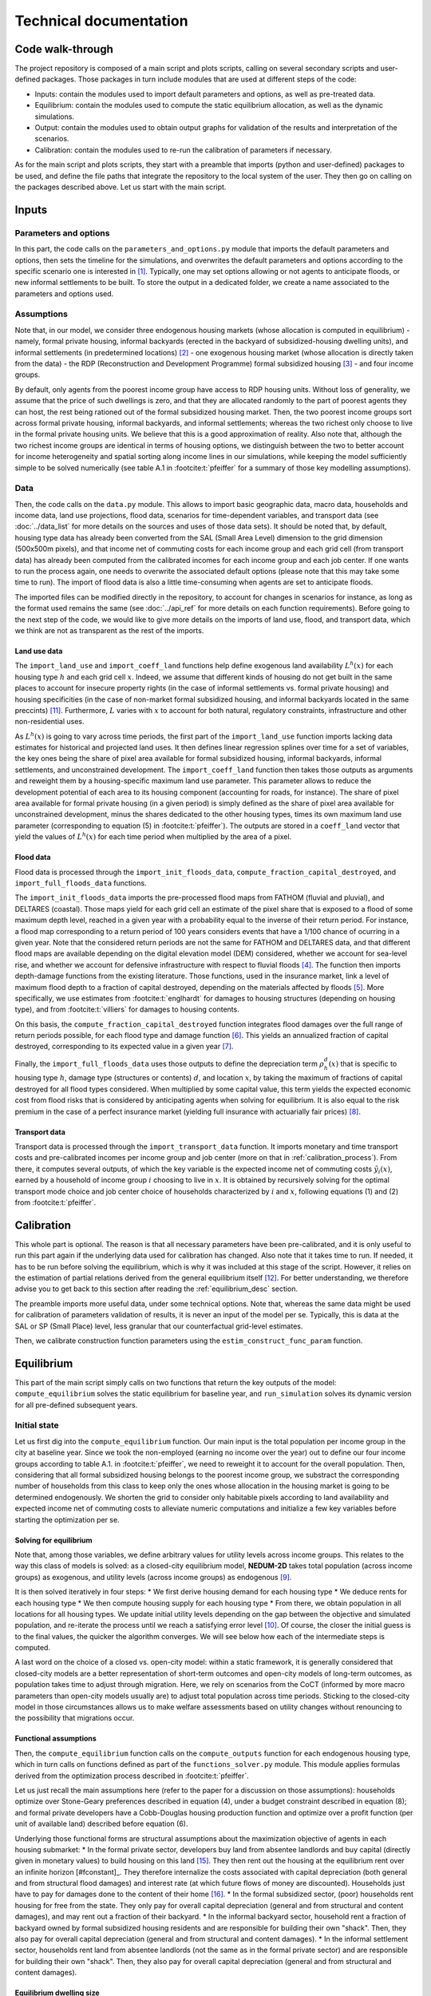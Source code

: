 =======================
Technical documentation
=======================


-----------------
Code walk-through
-----------------

The project repository is composed of a main script and plots scripts, calling on several secondary scripts and user-defined packages. Those packages in turn include modules that are used at different steps of the code:

* Inputs: contain the modules used to import default parameters and options, as well as pre-treated data.
* Equilibrium: contain the modules used to compute the static equilibrium allocation, as well as the dynamic simulations.
* Output: contain the modules used to obtain output graphs for validation of the results and interpretation of the scenarios.
* Calibration: contain the modules used to re-run the calibration of parameters if necessary.

As for the main script and plots scripts, they start with a preamble that imports (python and user-defined) packages to be used, and define the file paths that integrate the repository to the local system of the user. They then go on calling on the packages described above. Let us start with the main script.


------
Inputs
------

^^^^^^^^^^^^^^^^^^^^^^
Parameters and options
^^^^^^^^^^^^^^^^^^^^^^

In this part, the code calls on the ``parameters_and_options.py`` module that imports the default parameters and options, then sets the timeline for the simulations, and overwrites the default parameters and options according to the specific scenario one is interested in [#f1]_. Typically, one may set options allowing or not agents to anticipate floods, or new informal settlements to be built. To store the output in a dedicated folder, we create a name associated to the parameters and options used.

^^^^^^^^^^^
Assumptions
^^^^^^^^^^^

Note that, in our model, we consider three endogenous housing markets (whose allocation is computed in equilibrium) - namely, formal private housing, informal backyards (erected in the backyard of subsidized-housing dwelling units), and informal settlements (in predetermined locations) [#f2]_ - one exogenous housing market (whose allocation is directly taken from the data) - the RDP (Reconstruction and Development Programme) formal subsidized housing [#f3]_ - and four income groups.

By default, only agents from the poorest income group have access to RDP housing units. Without loss of generality, we assume that the price of such dwellings is zero, and that they are allocated randomly to the part of poorest agents they can host, the rest being rationed out of the formal subsidized housing market. Then, the two poorest income groups sort across formal private housing, informal backyards, and informal settlements; whereas the two richest only choose to live in the formal private housing units. We believe that this is a good approximation of reality. Also note that, although the two richest income groups are identical in terms of housing options, we distinguish between the two to better account for income heterogeneity and spatial sorting along income lines in our simulations, while keeping the model sufficiently simple to be solved numerically (see table A.1 in :footcite:t:`pfeiffer` for a summary of those key modelling assumptions).

^^^^
Data
^^^^

Then, the code calls on the ``data.py`` module. This allows to import basic geographic data, macro data, households and income data, land use projections, flood data, scenarios for time-dependent variables, and transport data (see :doc:`../data_list` for more details on the sources and uses of those data sets). It should be noted that, by default, housing type data has already been converted from the SAL (Small Area Level) dimension to the grid dimension (500x500m pixels), and that income net of commuting costs for each income group and each grid cell (from transport data) has already been computed from the calibrated incomes for each income group and each job center. If one wants to run the process again, one needs to overwrite the associated default options (please note that this may take some time to run). The import of flood data is also a little time-consuming when agents are set to anticipate floods.

The imported files can be modified directly in the repository, to account for changes in scenarios for instance, as long as the format used remains the same (see :doc:`../api_ref` for more details on each function requirements). Before going to the next step of the code, we would like to give more details on the imports of land use, flood, and transport data, which we think are not as transparent as the rest of the imports.

.. _land_avail_desc:
"""""""""""""
Land use data
"""""""""""""

The ``import_land_use`` and ``import_coeff_land`` functions help define exogenous land availability :math:`L^h(x)` for each housing type :math:`h` and each grid cell :math:`x`. Indeed, we assume that different kinds of housing do not get built in the same places to account for insecure property rights (in the case of informal settlements vs. formal private housing) and housing specificities (in the case of non-market formal subsidized housing, and informal backyards located in the same preccints) [#fmixed]_. Furthermore, :math:`L` varies with :math:`x` to account for both natural, regulatory constraints, infrastructure and other non-residential uses.

As :math:`L^h(x)` is going to vary across time periods, the first part of the ``import_land_use`` function imports lacking data estimates for historical and projected land uses. It then defines linear regression splines over time for a set of variables, the key ones being the share of pixel area available for formal subsidized housing, informal backyards, informal settlements, and unconstrained development. The ``import_coeff_land`` function then takes those outputs as arguments and reweight them by a housing-specific maximum land use parameter. This parameter allows to reduce the development potential of each area to its housing component (accounting for roads, for instance). The share of pixel area available for formal private housing (in a given period) is simply defined as the share of pixel area available for unconstrained development, minus the shares dedicated to the other housing types, times its own maximum land use parameter (corresponding to equation (5) in :footcite:t:`pfeiffer`). The outputs are stored in a ``coeff_land`` vector that yield the values of :math:`L^h(x)` for each time period when multiplied by the area of a pixel.

""""""""""
Flood data
""""""""""

Flood data is processed through the ``import_init_floods_data``, ``compute_fraction_capital_destroyed``, and ``import_full_floods_data`` functions.

The ``import_init_floods_data`` imports the pre-processed flood maps from FATHOM (fluvial and pluvial), and DELTARES (coastal). Those maps yield for each grid cell an estimate of the pixel share that is exposed to a flood of some maximum depth level, reached in a given year with a probability equal to the inverse of their return period. For instance, a flood map corresponding to a return period of 100 years considers events that have a 1/100 chance of ocurring in a given year. Note that the considered return periods are not the same for FATHOM and DELTARES data, and that different flood maps are available depending on the digital elevation model (DEM) considered, whether we account for sea-level rise, and whether we account for defensive infrastructure with respect to fluvial floods [#f4]_. The function then imports depth-damage functions from the existing literature. Those functions, used in the insurance market, link a level of maximum flood depth to a fraction of capital destroyed, depending on the materials affected by floods [#f5]_. More specifically, we use estimates from :footcite:t:`englhardt` for damages to housing structures (depending on housing type), and from :footcite:t:`villiers` for damages to housing contents.

On this basis, the ``compute_fraction_capital_destroyed`` function integrates flood damages over the full range of return periods possible, for each flood type and damage function [#f6]_. This yields an annualized fraction of capital destroyed, corresponding to its expected value in a given year [#f7]_.

Finally, the ``import_full_floods_data`` uses those outputs to define the depreciation term :math:`\rho_{h}^{d}(x)` that is specific to housing type :math:`h`, damage type (structures or contents) :math:`d`, and location :math:`x`, by taking the maximum of fractions of capital destroyed for all flood types considered. When multiplied by some capital value, this term yields the expected economic cost from flood risks that is considered by anticipating agents when solving for equilibrium. It is also equal to the risk premium in the case of a perfect insurance market (yielding full insurance with actuarially fair prices) [#f8]_.

""""""""""""""
Transport data
""""""""""""""

Transport data is processed through the ``import_transport_data`` function. It imports monetary and time transport costs and pre-calibrated incomes per income group and job center (more on that in :ref:`calibration_process`). From there, it computes several outputs, of which the key variable is the expected income net of commuting costs :math:`\tilde{y}_i(x)`, earned by a household of income group :math:`i` choosing to live in :math:`x`. It is obtained by recursively solving for the optimal transport mode choice and job center choice of households characterized by :math:`i` and :math:`x`, following equations (1) and (2) from :footcite:t:`pfeiffer`.


.. _calibration_process:

-----------
Calibration
-----------

This whole part is optional. The reason is that all necessary parameters have been pre-calibrated, and it is only useful to run this part again if the underlying data used for calibration has changed. Also note that it takes time to run. If needed, it has to be run before solving the equilibrium, which is why it was included at this stage of the script. However, it relies on the estimation of partial relations derived from the general equilibrium itself [#fcalib]_. For better understanding, we therefore advise you to get back to this section after reading the :ref:`equilibrium_desc` section.

The preamble imports more useful data, under some technical options. Note that, whereas the same data might be used for calibration of parameters validation of results, it is never an input of the model per se. Typically, this is data at the SAL or SP (Small Place) level, less granular that our counterfactual grid-level estimates.

Then, we calibrate construction function parameters using the ``estim_construct_func_param`` function.


.. _equilibrium_desc:

-----------
Equilibrium
-----------

This part of the main script simply calls on two functions that return the key outputs of the model: ``compute_equilibrium`` solves the static equilibrium for baseline year, and ``run_simulation`` solves its dynamic version for all pre-defined subsequent years.

^^^^^^^^^^^^^
Initial state
^^^^^^^^^^^^^

Let us first dig into the ``compute_equilibrium`` function. Our main input is the total population per income group in the city at baseline year. Since we took the non-employed (earning no income over the year) out to define our four income groups according to table A.1. in :footcite:t:`pfeiffer`, we need to reweight it to account for the overall population. Then, considering that all formal subsidized housing belongs to the poorest income group, we substract the corresponding number of households from this class to keep only the ones whose allocation in the housing market is going to be determined endogenously. We shorten the grid to consider only habitable pixels according to land availability and expected income net of commuting costs to alleviate numeric computations and initialize a few key variables before starting the optimization per se.

.. _solving_desc:
"""""""""""""""""""""""
Solving for equilibrium
"""""""""""""""""""""""

Note that, among those variables, we define arbitrary values for utility levels across income groups. This relates to the way this class of models is solved: as a closed-city equilibrium model, **NEDUM-2D** takes total population (across income groups) as exogenous, and utility levels (across income groups) as endogenous [#f9]_.

It is then solved iteratively in four steps:
* We first derive housing demand for each housing type
* We deduce rents for each housing type
* We then compute housing supply for each housing type
* From there, we obtain population in all locations for all housing types. We update initial utility levels depending on the gap between the objective and simulated population, and re-iterate the process until we reach a satisfying error level [#f10]_.
Of course, the closer the initial guess is to the final values, the quicker the algorithm converges. We will see below how each of the intermediate steps is computed.

A last word on the choice of a closed vs. open-city model: within a static framework, it is generally considered that closed-city models are a better representation of short-term outcomes and open-city models of long-term outcomes, as population takes time to adjust through migration. Here, we rely on scenarios from the CoCT (informed by more macro parameters than open-city models usually are) to adjust total population across time periods. Sticking to the closed-city model in those circumstances allows us to make welfare assessments based on utility changes without renouncing to the possibility that migrations occur.

""""""""""""""""""""""
Functional assumptions
""""""""""""""""""""""

Then, the ``compute_equilibrium`` function calls on the ``compute_outputs`` function for each endogenous housing type, which in turn calls on functions defined as part of the ``functions_solver.py`` module. This module applies formulas derived from the optimization process described in :footcite:t:`pfeiffer`. 

Let us just recall the main assumptions here (refer to the paper for a discussion on those assumptions): households optimize over Stone-Geary preferences described in equation (4), under a budget constraint described in equation (8); and formal private developers have a Cobb-Douglas housing production function and optimize over a profit function (per unit of available land) described before equation (6).

Underlying those functional forms are structural assumptions about the maximization objective of agents in each housing submarket:
* In the formal private sector, developers buy land from absentee landlords and buy capital (directly given in monetary values) to build housing on this land [#fabsentee]_. They then rent out the housing at the equilibrium rent over an infinite horizon [#fconstant]_. They therefore internalize the costs associated with capital depreciation (both general and from structural flood damages) and interest rate (at which future flows of money are discounted). Households just have to pay for damages done to the content of their home [#fequiv]_.
* In the formal subsidized sector, (poor) households rent housing for free from the state. They only pay for overall capital depreciation (general and from structural and content damages), and may rent out a fraction of their backyard.
* In the informal backyard sector, household rent a fraction of backyard owned by formal subsidized housing residents and are responsible for building their own "shack". Then, they also pay for overall capital depreciation (general and from structural and content damages).
* In the informal settlement sector, households rent land from absentee landlords (not the same as in the formal private sector) and are responsible for building their own "shack". Then, they also pay for overall capital depreciation (general and from structural and content damages).

"""""""""""""""""""""""""
Equilibrium dwelling size
"""""""""""""""""""""""""

As described in the :ref:`solving_desc` subsection, the ``compute_outputs`` functions starts by computing housing demand / dwelling size (in m²) for each housing type. Equation (10) from :footcite:t:`pfeiffer` implicitly defines this quantity in the formal private sector. The ``compute_dwelling_size_formal`` function then recovers the value (depending on income group) through a linear interpolation, before constraining it to be bigger than the parametrized minimum dwelling size in this sector. The dwelling size in the informal backyards and informal settlements sectors is exogenously set as being the standard parametrized size of a "shack".

""""""""""""""""
Equilibrium rent
""""""""""""""""

Then, we use equations (11), (13), and (14) from :footcite:t:`pfeiffer` to recover the bid rents for each income group in the formal private, informal backyard, and informal settlement sectors respectively. Bid rents :math:`\psi^i_h(x,u)` correspond to the maximum amount households of type :math:`i` are willing to pay for a unit (1 m²) of housing of type :math:`h` in a certain location :math:`x` for a given utility level :math:`u` (over one year). Assuming that households bid their true valuation and that there are no strategic interactions, housing / land [#fhland]_ is allocated to the highest bidder. This is why we retain the bid rents from the highest bidding income groups, and the associated dwelling sizes, as the equilibrium output values.

""""""""""""""""""""""
Optimal housing supply
""""""""""""""""""""""

In the formal private sector, the ``compute_housing_supply_formal`` function applies formula (6) from :footcite:t:`pfeiffer` to get the housing supply per unit of available land (in m² per km²), after selecting the appropriate damage function [#fland]_. The ``compute_housing_supply_backyard`` function does the same for informal backyards with formula (7). For informal settlements, the housing supply per unit of available land is just set as 1 km²/km². Indeed, as absentee landlords do not have outside use for their land, they face no opportunity cost when renting it out, and therefore rent all of it. We also recall that the informal backyard and settlement dwellings are not capital-intensive, to the extent that they have a fixed size and cover only one floor. The housing supply is therefore equal to the land supply. Again, this is a simplification, but we believe that this is a good enough approximation of reality.

""""""""""""""""""""""""""""""""
Equilibrium number of households
""""""""""""""""""""""""""""""""

At the end of the ``compute_outputs`` function, we just divide the housing supply per unit of available land by the dwelling size, and multiply it by the amount of available land to obtain the number of households by housing type in each grid cell. Then, we associate people in each selected pixel to the highest bidding income group. From there, we are able to recover the total number of households in each income group for a given housing type.

"""""""""""""""""""""
Iteration and results
"""""""""""""""""""""

Back to the body of the ``compute_equilibrium`` function, we sum the outputs of the ``compute_outputs`` function to get the total number of households in each income group. Then, we define an error metric ``error_max_abs`` comparing this result with values from the data, and an incremental value ``diff_utility`` (depending on a predetermined convergence factor). As long as the error metric is above a predetermined precision level, and the number of iterations is below a predetermined threshold, we repeat the process described above after updating the utility levels with the incremental value. Note that we also update the convergence factor to help the algorithm converge.

To complete the process, we concatenate (exogenous) values for formal subsidized housing to our final output vectors by taking care that all values have the same units. We also return other intermediate outputs from the model, such as utility levels, the final error, or capital per unit of available land.

^^^^^^^^^^^^^^^^^^
Subsequent periods
^^^^^^^^^^^^^^^^^^

Back to the body of the ``main.py`` script, we save the outputs for the initial state equilibrium in a dedicated folder.
Then, we launch the ``run_simulation`` function that take them as an argument, and calls on the same modules as before, plus  the ``functions_dynamic.py`` module.

After initializing a few key variables, the function starts a loop over predefined simulation years. The first part of the loop consists in updating the value of all time-moving variables. This is based on exogenous scenarios previously imported as inputs (through the ``import_scenarios`` function) and taken as an argument of the function. Provided by the CoCT, they provide trajectories for the following set of variables:
* Income distribution
* Inflation rate
* Interest rate
* Total population
* Price of fuel
* Land use

This leads to the update of, among others, number of households per income class, expected income net of commuting costs, capital values of formal subsidized and informal dwelling units. Note that we also update the scale factor of the Cobb-Douglas housing production function so as to neutralize the impact that the inflation of incomes would have on housing supply through the rent (see equation (6) from :footcite:t:`pfeiffer`). This is because we build a stable equilibrium model with rational agents. In particular, this requires to remove money illusion, that is the tendency of households to view their wealth and income in nominal terms, rather than in real terms. Also note that we are updating land availability coefficents, as they evolve through time, and agricultural rent, which also depends on the interest rate and the updated scale factor [#fagri]_.

Then, we proceed in three steps. We first compute a new unconstrained equilibrium with the updated variables. We then compute the targeted difference between the final value of housing supply at :math:`t+1` and the one at at :math:`t` (according to equation (15) in :footcite:t:`pfeiffer`), through the ``evolution_housing_supply`` function. This law of motion reflects the fact that formal private housing stock (only) depreciates with time and that developers respond to price incentives with delay as in :footcite:t:`vhallegatte`, hence might differ from the one computed as an unconstrained equilibrium. Finally, we compute a new equilibrium under this constraint, which yield our final outputs at :math:`t+1`. Concretely, we set the value of housing supply at :math:`t+1` as the sum of the housing supply at :math:`t` plus the difference we just computed, and run the ``compute_equilibrium`` function with the modified option that developers do not adjust their housing supply anymore. All outputs will then be re-computed to correspond to this fixed target housing supply.

Back to the body of the ``main.py`` script, we save the simulation outputs in a dedicated folder, that will be used for result visualization.

------
Output
------

^^^^^^^^^^^^^
Plots scripts
^^^^^^^^^^^^^

All the modules of this package are used as part of the plots scripts. Those scripts can be run independently. The ``plots_inputs.py`` script plots input data for descriptive statistics. The ``plots_equil.py`` plots outputs specific to the initial state equilibrium, notably with respect to result validation. The ``plots_simul.py`` plots outputs for all simulation years, and some evolution of variables across time. Only the two latter require to run the main script at least once to save the associated numeric outputs. To call on a specific simulation, one just has to change the path name at the beginning of the scripts to use the dedicated folder. All scripts save the associated plots as images in a dedicated folder.

It should be noted that the resulting visuals are created with the ``matplotlib`` library and are pretty basic. Indeed, we thought of those plots not as a final deliverable, but rather as a way to quickly visualize results for developer use. Therefore, the plots scripts also save tables associated with values plotted, for use as part of a more user-friendly interface. This interface is developed jointly with the CoCT within the ``streamlit`` framework and uses ``plotly`` for graphical representations.

Description?



------------
Ongoing work
------------

Formal vs. informal backyard, backyards in formal private units, interest rate


.. rubric:: Footnotes

.. [#f1] Detailed tables of key parameters and options, along with their value and description are given below:

.. csv-table:: Key default parameters
   :file: tables/param.csv
   :widths: 20, 10, 10, 60
   :header-rows: 1

.. csv-table:: Key default options
   :file: tables/options.csv
   :widths: 20, 10, 70
   :header-rows: 1

.. [#f2] We are aware of the existence of formal (concrete) backyard structures but disregard their existence for the sake of model tractability and as they only represent a minority of all backyard settlements.

.. [#f3] Note that there is no consensus on how to enumerate RDP dwelling units, as they are counted as formal dwelling units in census data. We follow a general validation procedure that draws on several data sources to estimate this number (including council housing), and then allocate the units across the grid using the CoCT's cadastre.

.. [#f4] More details about flood data can be found `here <https://www.fathom.global/product/flood-hazard-data-maps/fathom-global/>`_ and `here <https://microsoft.github.io/AIforEarthDataSets/data/deltares-floods.html>`_. Typically, underlying prediction models consider past and forecasted precipitation and storms, current river levels, as well as soil and terrain conditions.

.. [#f5] We are aware that there are other factors than maximum flood depth (such as duration and intensity) that may affect flood severity. However, partly due to data limitations, we believe that focusing on flood depth is a good first approximation.

.. [#f6] More comments on the integration method used can be found `here <https://storymaps.arcgis.com/stories/7878c89c592e4a78b45f03b4b696ccac>`.

.. [#f7] Note that we add an option to discount the most likely / less serious pluvial flood risks for formal private housing, then for formal subsidized and informal backyard structures. This is to account for the fact that such (more or less concrete) structures are better protected from run-offs, which is not an information provided by the flood maps.

.. [#f8] For the purpose of this model, it is therefore equivalent to assume complete market insurance or self-insurance. We may actually have an incomplete combination of the two, which we could simulate by putting weights on our two perfect-anticipations and no-anticipations polar cases.
..Note however that we do not model endogenous self-protection investments (or even exogenous state-driven localized protection investments), that would require the estimation of new flood maps.

.. [#f9] We recall that, according to the spatial indifference hypothesis, all similar households share a common (maximum attainable) utility level in equilibrium. In our model, households only differ a priori in their income class, which is why we have a unique utility level for each income class. Intuitively, the richer the household, the bigger the utility level, as a higher income translates into a bigger choice set. If such utility levels can be compared in ordinal terms, no direct welfare assessment can be derived in cardinal terms: utilities must be converted into income equivalents first. A further remark is that income levels are a proxy for household heterogeneity in the housing market. They could themselves be endogenized (including unemployment) to study interactions with the labor market, although we leave that for future work.

.. [#f10] When we overestimate the population, we increase the utility level, and conversely. Indeed, a higher utility translates into a higher land consumption (all other things equal) for the same land available, hence a lower accommodable number of people.

.. [#fmixed] To some extent, this precludes mixed land use, which we do not see as a major issue given that the granularity of our setting allows us to approximate it finely.

.. [#fcalib] In the absence of quasi-natural experiments, for such estimated parameters to be properly identified in our simulations, we need to assume that the variables used in the calibration are close to a long-term equilibrium at the baseline year we study (no deviations due to the durability of housing, etc.). A good robustness check would be to see how our estimates would change when running the calibration over previous periods.

.. [#fland] Recall that available land has been exogenously defined in the :ref:`land_avail_desc` subsection and is not equal to total land area. We should apply appropriate conversions to visualize the desired outputs.

.. [#fconst] Note that, in this kind of static models where prices and rents are constant over time, it is equivalent to consider choices to buy or to rent, as price is just the capitalized value of all future rent flows. We will therefore focus on housing rents only, as is standard in the literature.

.. [#fabsentee] The alternative to the absentee landlord assumption is the public ownership assumption: in that case, all housing revenues are equally shared among residents of the city. The choice is supposed to reflect the ownership structure of the city, but in practice it has little impact on the spatial structure of the city :footcite:p:`avner`. The main difference is that we do not consider the same notions of welfare in each case.

.. [#fequiv] Note that in the benchmark case with no market failure, tax equivalence results hold that the burden of added maintenance costs (that we assimilate to a tax) is shares across supply and demand, not on the basis of which side the tax applies to, but depending on their relative elasticities :footcite:p:`auerbach`. Therefore, the structural assumptions made on the distribution of those costs should not have an impact on overall welfare.

.. [#fhland] Remember that households rent housing in the formal private and subsidized sectors, but direcly rent land in the informal backyard and settlement sectors. 

.. [#fagri] We assume that the price of agricultural land is fixed (corresponds to landlords' outside options / opportunity cost) and that agricultural land is undeveloped. Since we assume that developers make zero profit in equilibrium due to pure and perfect competition, this gives us a relation to obtain the minimum rent developers would be willing to accept if this land were urbanized (see footnote 16 in :textcite:t:`pfeiffer`). Below this rent, it is therefore never profitable to build housing. Agricultural rent defines a floor on equilibrium rent values as well as an endogenous city edge.

.. footbibliography::